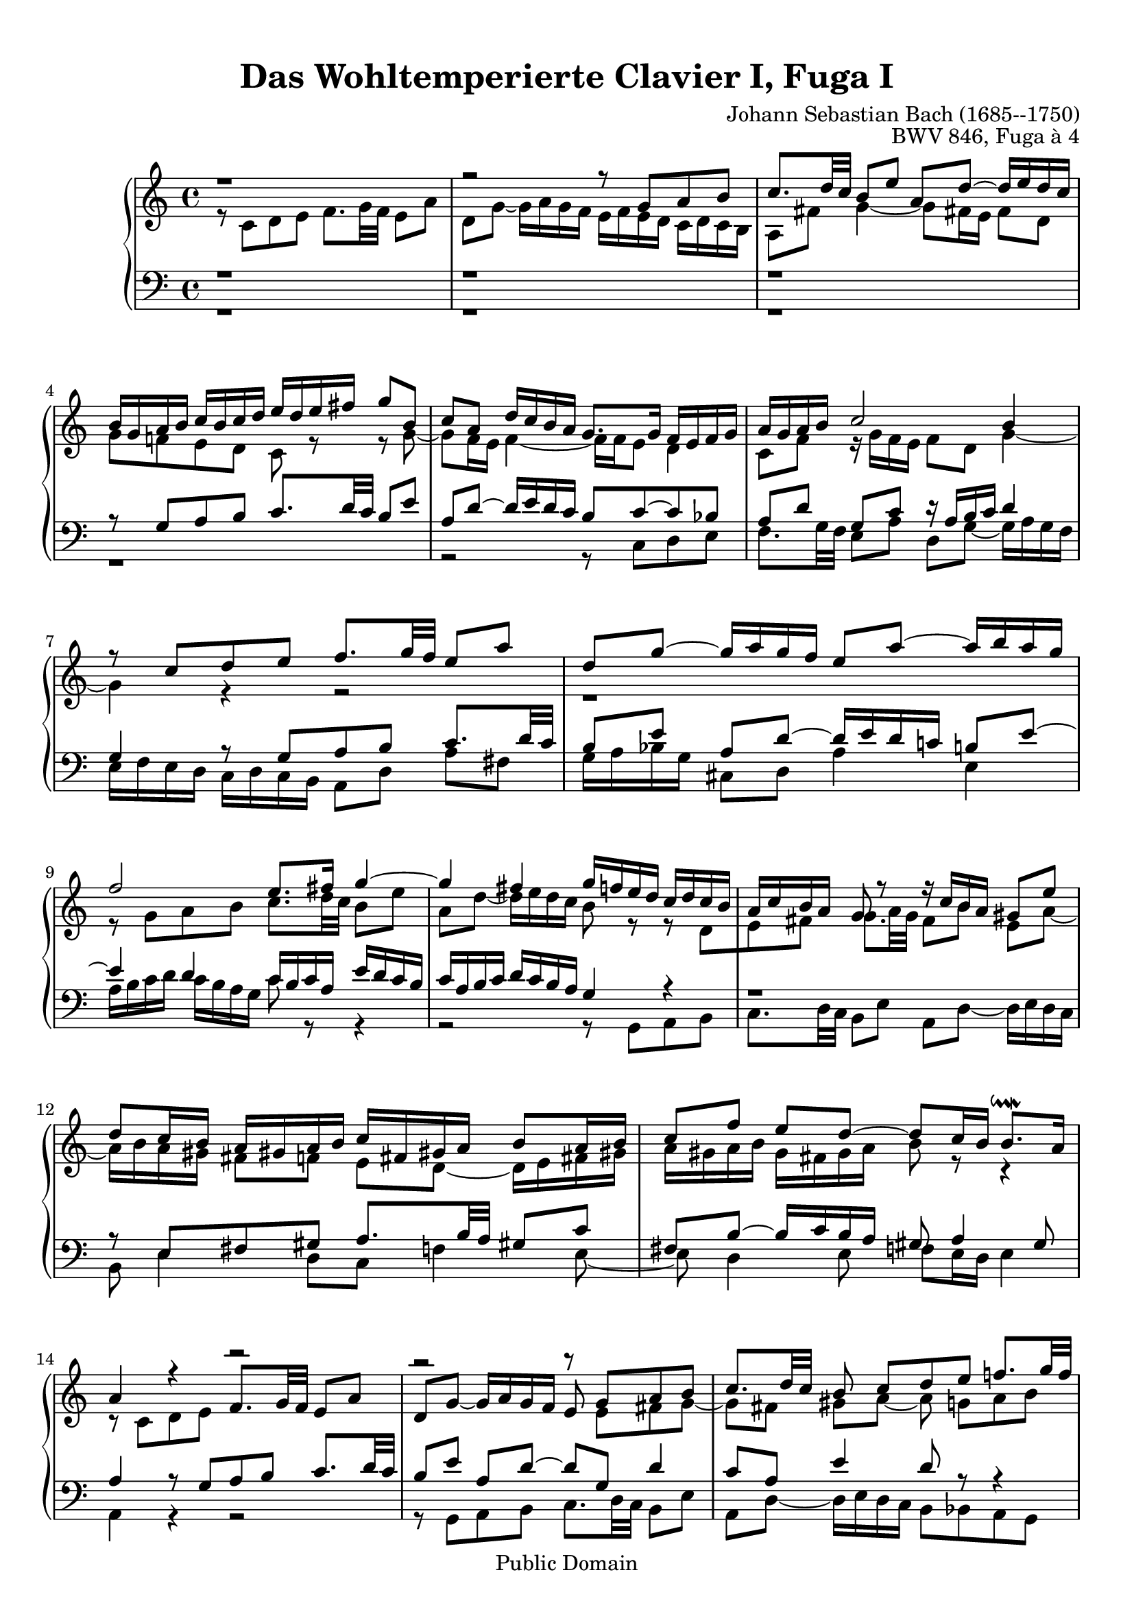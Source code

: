 \version "2.16.1"

\header {
	opus = "BWV 846, Fuga à 4"
	composer = "Johann Sebastian Bach (1685--1750)"
	title = "Das Wohltemperierte Clavier I, Fuga I"
	enteredby = "Shay Rojansky, updated by Andreas Scherer"
	moreinfo = "This piece was originally entered by Shay Rojansky"

	% mutopia headers.
	mutopiatitle = "Das Wohltemperierte Clavier I, Fuga I"
	mutopiacomposer = "BachJS"
	mutopiaopus = "BWV 846"
	mutopiainstrument = "Harpsichord, Piano"
	mutopiasource = "Unknown"
	style = "Baroque"
	copyright = "Public Domain"
	maintainer = "Andreas Scherer"
	maintainerEmail = "andreas_mutopia@freenet.de"
	moreInfo = "This piece was originally entered by Shay Rojansky."

 footer = "Mutopia-2013/03/22-4"
 tagline = \markup { \override #'(box-padding . 1.0) \override #'(baseline-skip . 2.7) \box \center-column { \small \line { Sheet music from \with-url #"http://www.MutopiaProject.org" \line { \concat { \teeny www. \normalsize MutopiaProject \teeny .org } \hspace #0.5 } • \hspace #0.5 \italic Free to download, with the \italic freedom to distribute, modify and perform. } \line { \small \line { Typeset using \with-url #"http://www.LilyPond.org" \line { \concat { \teeny www. \normalsize LilyPond \teeny .org }} by \concat { \maintainer . } \hspace #0.5 Reference: \footer } } \line { \teeny \line { This sheet music has been placed in the public domain by the typesetter, for details \concat { see: \hspace #0.3 \with-url #"http://creativecommons.org/licenses/publicdomain" http://creativecommons.org/licenses/publicdomain } } } } }
}

\paper {
  top-margin = 10
}

global = { \time 4/4 \key c \major }

tenor = \relative c' {
  \voiceTwo
	r8 c d e f8. g32 f e8 a |
	d, g ~ g16 a g f e f e d c d c b |
	a8 fis' g4 ~ g8 fis!16 e fis8 d \break |
	g f! e d c r r g' ~ |
	\barNumberCheck #5
	g f16 e f4 ~ f16 f e8 d4 |
	c8 f r16 g f e f8 d g4 ~ |
	g4 r r2 |
	r1 \break |
	r8 g a b c8. d32 c b8 e
	\barNumberCheck #10
	a, d ~ d16 e d c b8 r r d,[ |
	e fis] g8. a32 g fis8[b] e,[a] ~ |
	a16 b a gis fis8[f] e[d] ~ d16 e fis! gis! |
	a gis a b gis fis gis a b8 r r4 |
	r8 c, d e \stemUp f8. g32 f e8 a |
	\barNumberCheck #15
	d, g ~ g16 a g f e8 \stemDown e[fis g] ~ |
	g8[fis] gis[a] ~ a g![a b] \break |
	c8. d32 c b8[e] a,[d] ~ d16 e d c |
	b8[g'] cis,[d] e[cis!] d[e] \break |
	a,8 r r e[fis g] \stemNeutral a8. b32 a |
	\barNumberCheck #20
	g8[c] fis,[b] ~ b16 c b a \stemDown g fis e d |
	e4 d ~ d16 a' g f! e g f! a |
	g4 ~ g16[a bes8] c4 d8 g, |
	g4. f8 ~ f e d4 |
	e8 a4 g8 ~ g f[g a] |
	\barNumberCheck #25
	bes8. c32 bes a8[d] g,[c] ~ c16 d c bes! |
	a[ bes a g] f[ g f e] d4 ~ d8.[ g16] |
	a4 r16 f'[ d8] e2 |
  \bar "|."
}

soprane = \relative c' {
  \voiceOne
	r1 |
	r2 r8 g'[a b] |
	c8. d32 c b8[e] a,[d] ~ d16 e d c |
	b g a b c b c d e d e fis g8 b, |
	\barNumberCheck #5
	c a d16 c b a g8. g16 f e f g |
	a g a b c2 b4 |
	r8 c[d e] f8. g32 f e8 a |
	d, g ~ g16 a g f e8 a ~ a16 b a g |
	f2 e8. fis16 g4 ~
	\barNumberCheck #10
	g fis g16 f! e d c d c b |
	a c b a g8 r r16 c[b a] gis8 e' |
	d[c16 b] a gis! a b c fis, gis! a b8[a16 b]
	c8[ f] e[d] ~ d[c16 b] b8.^\downmordent a16 |
	a4 r r2 |
	\barNumberCheck #15
	r r8 g[a b] |
	c8. d32 c b8 c[d e] f!8. g32 f |
	e8[a] d,[g] ~ g16 a g f e8 a |
	d,[bes'] a[g16 f] g f g e f g g^\prall f32 g |
	a16 cis, d g e8.^\prall d16 d8 r r4 |
	\barNumberCheck #20
	r2 r4 r8 g,[ |
	a b] c8. d32 c b8[e] a,[d] ~ |
	d16 e d c b c d e f g a g f e d c |
	b4 c8 d g, c4 b8 |
	c4 b8 bes a d4 c8 |
	\barNumberCheck #25
	d e f4 ~ f16 a g f e f e d |
	c2 r16 g32[a b!16 c] d[e f8] ~ |
	f32[c d e f16 g] a8. b16 <g c>2^\fermata
}

alt = \relative c {
  \voiceOne
	r1 |
	r |
	r |
	r8 g'[a b] c8. d32 c b8 e |
	\barNumberCheck #5
	a, d ~ d16 e d c b8 c ~ c bes |
	a[d] g,[c] r16 a b c d4 |
	g, r8 g[a b] c8. d32 c |
	b8[e] a,[d] ~ d16 e d c! b!8 e ~ |
	e4 d c16 b c a e' d c b |
	\barNumberCheck #10
	c a b c d c b a g4 r |
	r1 |
	r8 e[fis gis] a8. b32 a gis!8 c |
	fis, b ~ b16 c b a gis8 a4 gis8 |
	a4 r8 g[a b] c8. d32 c |
	\barNumberCheck #15
	b8[e] a,[d] ~ d[g,] d'4 |
	c8[a] e'4 d8 r r4 |
	r8 a[b cis] d8. e32 d c!8 f! |
	b, e ~ e16 f e d cis8 r r4 |
	r8 a[b cis] d8. e32 d c!8 fis |
	\barNumberCheck #20
	b, e ~ e16 fis e d c2 ~ |
	c16 d c b a g a fis g8 b[c d] |
	e8. f32 e d8[g] c,[f] ~ f16 g f e |
	d4 e8 d ~ d g, g4 ~
	g8 c,[d e] f8. g32 f e8 a |
	\barNumberCheck #25
	d, g ~ g16 a g f e d e f g a bes g |
	a e f g a b! c a b2 |
	c1
}

bass = \relative c {
  \voiceTwo
	r1 |
	r |
	r |
	r |
	\barNumberCheck #5
	r2 r8 c[d e] |
	f8. g32 f e8[a] d,[g] ~ g16 a g f |
	e f e d c d c b a8[d] a'[fis] |
	g16 a bes g cis,8 d a'4 e |
	a16 b c d c b a g c8 r r4 |
	\barNumberCheck #10
	r2 r8 g,[a b] |
	c8. d32 c b8[e] a,[d] ~ d16 e d c |
	b8 e4 d8[c] f!4 e8 ~ |
	e d4 e8 f! e16 d e4 |
	a, r r2 |
	\barNumberCheck #15
	r8 g[a b] c8. d32 c b8 e |
	a, d ~ d16 e d c b8 bes a g |
	a fis' g e d ~ d e f! |
	g8. a32 g f8[bes] e,[a] ~ a16 bes! a g |
	f e f d g8 a d,2 ~ |
	\barNumberCheck #20
	d16 e d c b a g fis e8 e' fis g ~ |
	g a16 g fis8 d g2 ~ |
	g a4 b8 c |
	f,16 a g f e d c b c d e f g8 g, |
	c1 ~ |
	\barNumberCheck #25
	c ~ |
	c ~ |
	c_\fermata
}

\score {
  \new PianoStaff <<
    \new Staff <<
      \global
      \new Voice = "soprane" { \soprane }
      \new Voice = "tenor" { \tenor }
    >>
    \new Staff <<
      \global
      \clef "bass"
      \new Voice = "alt" { \alt }
      \new Voice = "bass" { \bass }
    >>
  >>

  \midi {
    \tempo 4 = 66
  }

  \layout {
    \context {
      \Score
      % Without this tweak many systems (e.g., bar 3) are spread
      % across the width of the page.
      \override SpacingSpanner
      #'common-shortest-duration = #(ly:make-moment 1 8)
    }
  }
}